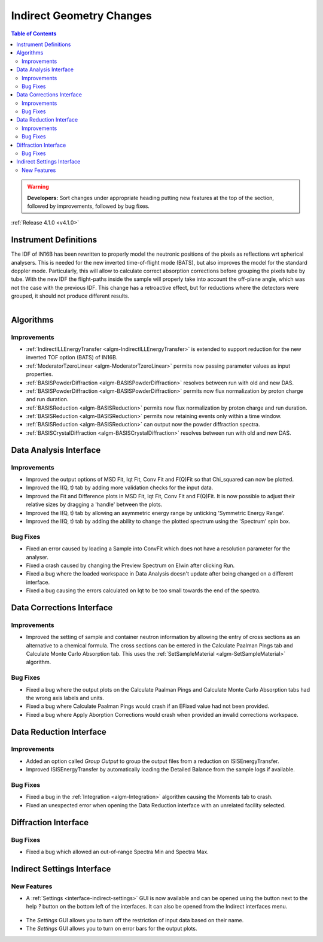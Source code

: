 =========================
Indirect Geometry Changes
=========================

.. contents:: Table of Contents
   :local:

.. warning:: **Developers:** Sort changes under appropriate heading
    putting new features at the top of the section, followed by
    improvements, followed by bug fixes.

:ref:`Release 4.1.0 <v4.1.0>`

Instrument Definitions
----------------------

The IDF of IN16B has been rewritten to properly model the neutronic positions of the pixels as reflections wrt spherical analysers.
This is needed for the new inverted time-of-flight mode (BATS), but also improves the model for the standard doppler mode.
Particularly, this will allow to calculate correct absorption corrections before grouping the pixels tube by tube.
With the new IDF the flight-paths inside the sample will properly take into account the off-plane angle, which was not the case with the previous IDF.
This change has a retroactive effect, but for reductions where the detectors were grouped, it should not produce different results.

.. figure:: ../../images/IN16B-R.png
   :align: left
   :scale: 49%

.. figure:: ../../images/IN16B-N.png
   :align: right
   :scale: 50%

Algorithms
----------

Improvements
############

- :ref:`IndirectILLEnergyTransfer <algm-IndirectILLEnergyTransfer>` is extended to support reduction for the new inverted TOF option (BATS) of IN16B.
- :ref:`ModeratorTzeroLinear <algm-ModeratorTzeroLinear>` permits now passing parameter values as input properties.
- :ref:`BASISPowderDiffraction <algm-BASISPowderDiffraction>` resolves between run with old and new DAS.
- :ref:`BASISPowderDiffraction <algm-BASISPowderDiffraction>` permits now flux normalization by proton charge and run duration.
- :ref:`BASISReduction <algm-BASISReduction>` permits now flux normalization by proton charge and run duration.
- :ref:`BASISReduction <algm-BASISReduction>` permits now retaining events only within a time window.
- :ref:`BASISReduction <algm-BASISReduction>` can output now the powder diffraction spectra.
- :ref:`BASISCrystalDiffraction <algm-BASISCrystalDiffraction>` resolves between run with old and new DAS.


Data Analysis Interface
-----------------------

Improvements
############
- Improved the output options of MSD Fit, Iqt Fit, Conv Fit and F(Q)Fit so that Chi_squared can now be plotted.
- Improved the I(Q, t) tab by adding more validation checks for the input data.
- Improved the Fit and Difference plots in MSD Fit, Iqt Fit, Conv Fit and F(Q)Fit. It is now possible to adjust their
  relative sizes by dragging a 'handle' between the plots.
- Improved the I(Q, t) tab by allowing an asymmetric energy range by unticking 'Symmetric Energy Range'.
- Improved the I(Q, t) tab by adding the ability to change the plotted spectrum using the 'Spectrum' spin box.

Bug Fixes
#########
- Fixed an error caused by loading a Sample into ConvFit which does not have a resolution parameter for the analyser.
- Fixed a crash caused by changing the Preview Spectrum on Elwin after clicking Run.
- Fixed a bug where the loaded workspace in Data Analysis doesn't update after being changed on a different
  interface.
- Fixed a bug causing the errors calculated on Iqt to be too small towards the end of the spectra.

.. figure:: ../../images/Iqt_Errors_Bug.PNG
  :class: screenshot
  :align: center
  :figwidth: 90%
  :alt: The bug causing small Iqt errors.


Data Corrections Interface
--------------------------

Improvements
############
- Improved the setting of sample and container neutron information by allowing the entry of cross sections as an
  alternative to a chemical formula. The cross sections can be entered in the Calculate Paalman Pings tab and
  Calculate Monte Carlo Absorption tab. This uses the :ref:`SetSampleMaterial <algm-SetSampleMaterial>` algorithm.

Bug Fixes
#########
- Fixed a bug where the output plots on the Calculate Paalman Pings and Calculate Monte Carlo Absorption tabs had
  the wrong axis labels and units.
- Fixed a bug where Calculate Paalman Pings would crash if an EFixed value had not been provided.
- Fixed a bug where Apply Aborption Corrections would crash when provided an invalid corrections workspace.


Data Reduction Interface
------------------------

Improvements
############
- Added an option called *Group Output* to group the output files from a reduction on ISISEnergyTransfer.
- Improved ISISEnergyTransfer by automatically loading the Detailed Balance from the sample logs if available.

Bug Fixes
#########
- Fixed a bug in the :ref:`Integration <algm-Integration>` algorithm causing the Moments tab to crash.
- Fixed an unexpected error when opening the Data Reduction interface with an unrelated facility selected.


Diffraction Interface
----------------------

Bug Fixes
#########
- Fixed a bug which allowed an out-of-range Spectra Min and Spectra Max.


Indirect Settings Interface
---------------------------

New Features
############
- A :ref:`Settings <interface-indirect-settings>` GUI is now available and can be opened using the button
  next to the help *?* button on the bottom left of the interfaces. It can also be opened from the Indirect
  interfaces menu.

.. figure:: ../../images/Indirect_Settings.png
  :class: screenshot
  :align: center
  :figwidth: 90%
  :alt: The Indirect settings GUI.

- The *Settings* GUI allows you to turn off the restriction of input data based on their name.
- The *Settings* GUI allows you to turn on error bars for the output plots.
